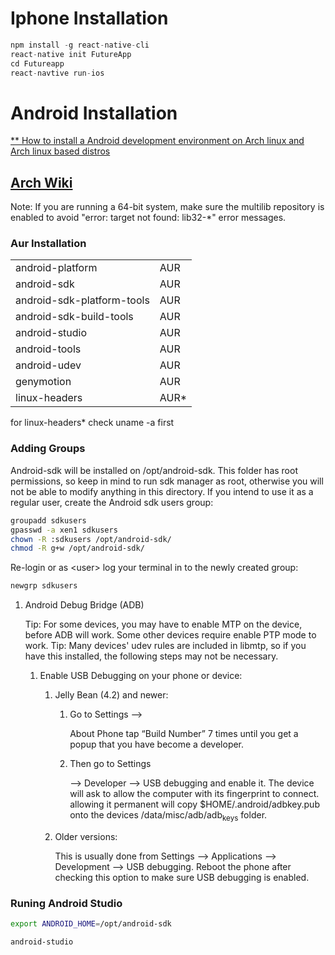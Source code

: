 * Iphone Installation

#+BEGIN_SRC js
npm install -g react-native-cli
react-native init FutureApp
cd Futureapp
react-navtive run-ios
#+END_SRC

* Android Installation
[[https://www.youtube.com/watch?v=2EGDIOpp088][** How to install a Android development environment on Arch linux and Arch linux based distros]]
** [[https://wiki.archlinux.org/index.php/android][Arch Wiki]]

Note: If you are running a 64-bit system, make sure the multilib repository is enabled to avoid "error: target not found: lib32-*" error messages.

*** Aur Installation
| android-platform           | AUR  |
| android-sdk                | AUR  |
| android-sdk-platform-tools | AUR  |
| android-sdk-build-tools    | AUR  |
| android-studio             | AUR  |
| android-tools              | AUR  |
| android-udev               | AUR  |
| genymotion                 | AUR  |
| linux-headers              | AUR* |

for linux-headers* check uname -a first

*** Adding Groups

Android-sdk will be installed on /opt/android-sdk. This folder has root permissions,
so keep in mind to run sdk manager as root, otherwise you will not be able to modify
anything in this directory. If you intend to use it as a regular user,
create the Android sdk users group:

#+BEGIN_SRC bash
 groupadd sdkusers
 gpasswd -a xen1 sdkusers
 chown -R :sdkusers /opt/android-sdk/
 chmod -R g+w /opt/android-sdk/
#+END_SRC

Re-login or as <user> log your terminal in to the newly created group:
#+BEGIN_SRC bash
newgrp sdkusers
#+END_SRC

**** Android Debug Bridge (ADB)
Tip: For some devices, you may have to enable MTP on the device, before ADB will work. Some other devices require enable PTP mode to work.
Tip: Many devices' udev rules are included in libmtp, so if you have this installed, the following steps may not be necessary.

***** Enable USB Debugging on your phone or device:
****** Jelly Bean (4.2) and newer:
*******  Go to Settings -->
   About Phone tap “Build Number” 7 times until you get a popup that you have become a developer.
******* Then go to Settings
         --> Developer --> USB debugging and enable it.
      The device will ask to allow the computer with its fingerprint to connect.
      allowing it permanent will copy $HOME/.android/adbkey.pub onto the devices /data/misc/adb/adb_keys folder.
****** Older versions:
This is usually done from Settings --> Applications --> Development --> USB debugging. Reboot the phone after checking this option to make sure USB debugging is enabled.

*** Runing Android Studio
#+BEGIN_SRC bash
export ANDROID_HOME=/opt/android-sdk
#+END_SRC

#+BEGIN_SRC bash
android-studio
#+END_SRC
